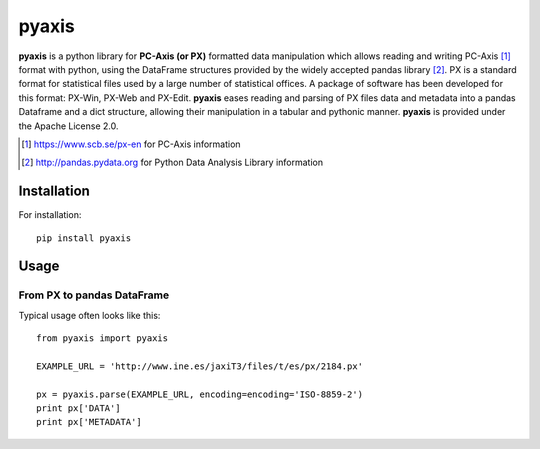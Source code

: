 =======
pyaxis
=======

**pyaxis** is a python library for **PC-Axis (or PX)** formatted data manipulation
which allows reading and writing PC-Axis [1]_ format with python, using the
DataFrame structures provided by the widely accepted pandas library [2]_.
PX is a standard format for statistical files used by a large number of
statistical offices. A package of software has been developed for this format: 
PX-Win, PX-Web and PX-Edit. **pyaxis** eases reading and parsing of PX files data 
and metadata into a pandas Dataframe and a dict structure, allowing their manipulation
in a tabular and pythonic manner.
**pyaxis** is provided under the Apache License 2.0.

.. [1] https://www.scb.se/px-en for PC-Axis information  
.. [2] http://pandas.pydata.org for Python Data Analysis Library information   

Installation
============

For installation::

    pip install pyaxis

Usage
=====

From PX to pandas DataFrame
-----------------------------------

Typical usage often looks like this::

    from pyaxis import pyaxis

    EXAMPLE_URL = 'http://www.ine.es/jaxiT3/files/t/es/px/2184.px'
    
    px = pyaxis.parse(EXAMPLE_URL, encoding=encoding='ISO-8859-2')
    print px['DATA']
    print px['METADATA']

